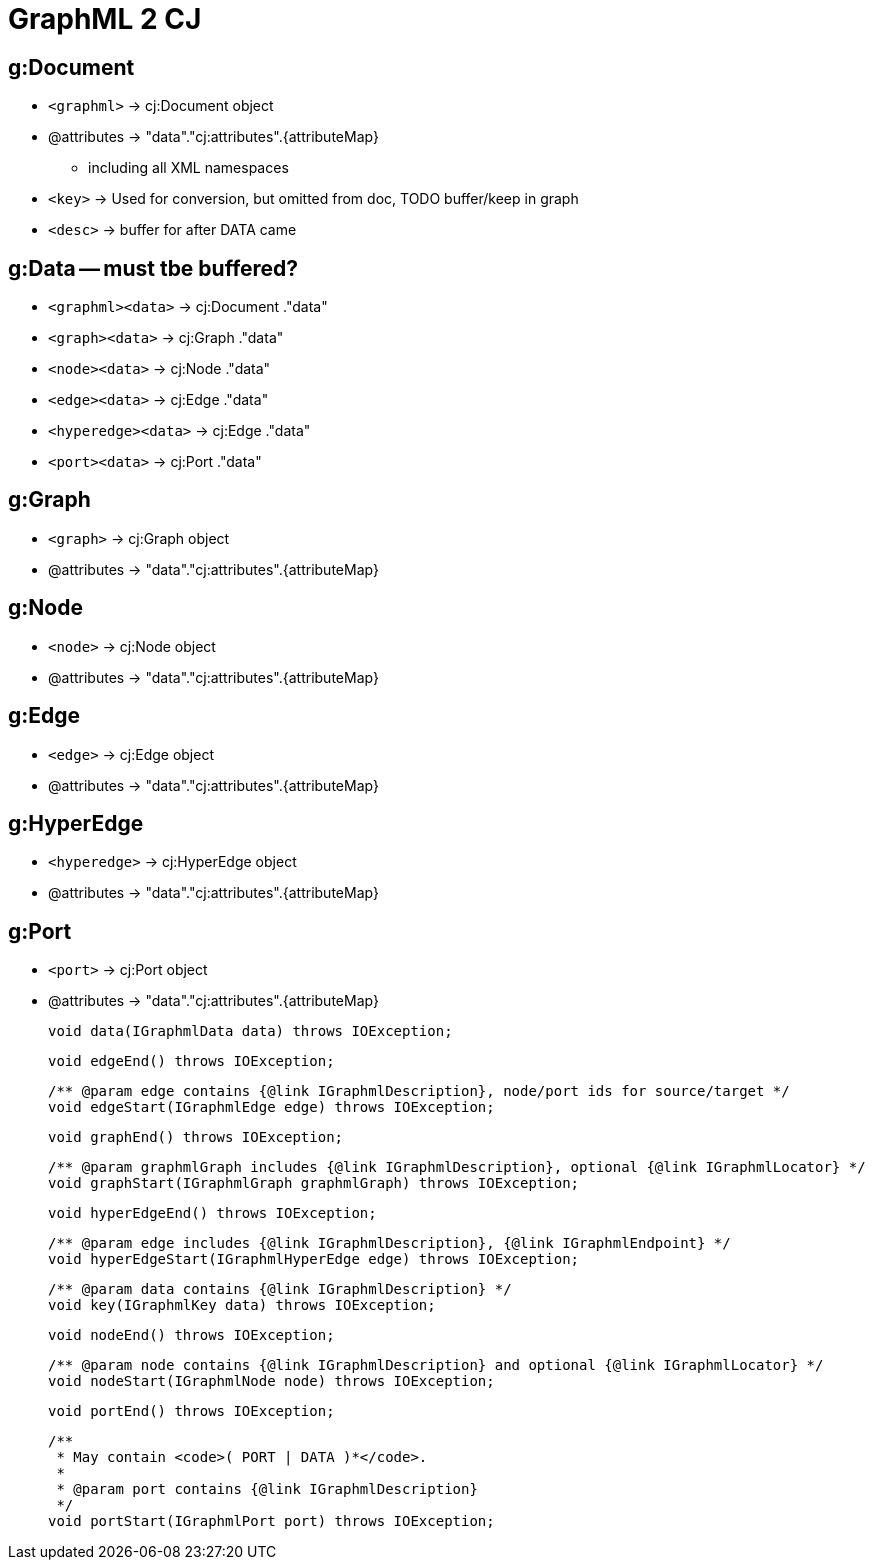 = GraphML 2 CJ

== g:Document
- `<graphml>` -> cj:Document object
- @attributes -> "data"."cj:attributes".{attributeMap}
** including all XML namespaces

- `<key>` -> Used for conversion, but omitted from doc, TODO buffer/keep in graph
- `<desc>` -> buffer for after DATA came


== g:Data -- must tbe buffered?

- `<graphml><data>` -> cj:Document ."data"
- `<graph><data>` -> cj:Graph ."data"
- `<node><data>` -> cj:Node ."data"
- `<edge><data>` -> cj:Edge ."data"
- `<hyperedge><data>` -> cj:Edge ."data"
- `<port><data>` -> cj:Port ."data"

== g:Graph
- `<graph>` -> cj:Graph object
- @attributes -> "data"."cj:attributes".{attributeMap}

== g:Node
- `<node>` -> cj:Node object
- @attributes -> "data"."cj:attributes".{attributeMap}

== g:Edge
- `<edge>` -> cj:Edge object
- @attributes -> "data"."cj:attributes".{attributeMap}

== g:HyperEdge
- `<hyperedge>` -> cj:HyperEdge object
- @attributes -> "data"."cj:attributes".{attributeMap}

== g:Port
- `<port>` -> cj:Port object
- @attributes -> "data"."cj:attributes".{attributeMap}




    void data(IGraphmlData data) throws IOException;

    void edgeEnd() throws IOException;

    /** @param edge contains {@link IGraphmlDescription}, node/port ids for source/target */
    void edgeStart(IGraphmlEdge edge) throws IOException;

    void graphEnd() throws IOException;

    /** @param graphmlGraph includes {@link IGraphmlDescription}, optional {@link IGraphmlLocator} */
    void graphStart(IGraphmlGraph graphmlGraph) throws IOException;

    void hyperEdgeEnd() throws IOException;

    /** @param edge includes {@link IGraphmlDescription}, {@link IGraphmlEndpoint} */
    void hyperEdgeStart(IGraphmlHyperEdge edge) throws IOException;

    /** @param data contains {@link IGraphmlDescription} */
    void key(IGraphmlKey data) throws IOException;

    void nodeEnd() throws IOException;

    /** @param node contains {@link IGraphmlDescription} and optional {@link IGraphmlLocator} */
    void nodeStart(IGraphmlNode node) throws IOException;

    void portEnd() throws IOException;

    /**
     * May contain <code>( PORT | DATA )*</code>.
     *
     * @param port contains {@link IGraphmlDescription}
     */
    void portStart(IGraphmlPort port) throws IOException;

